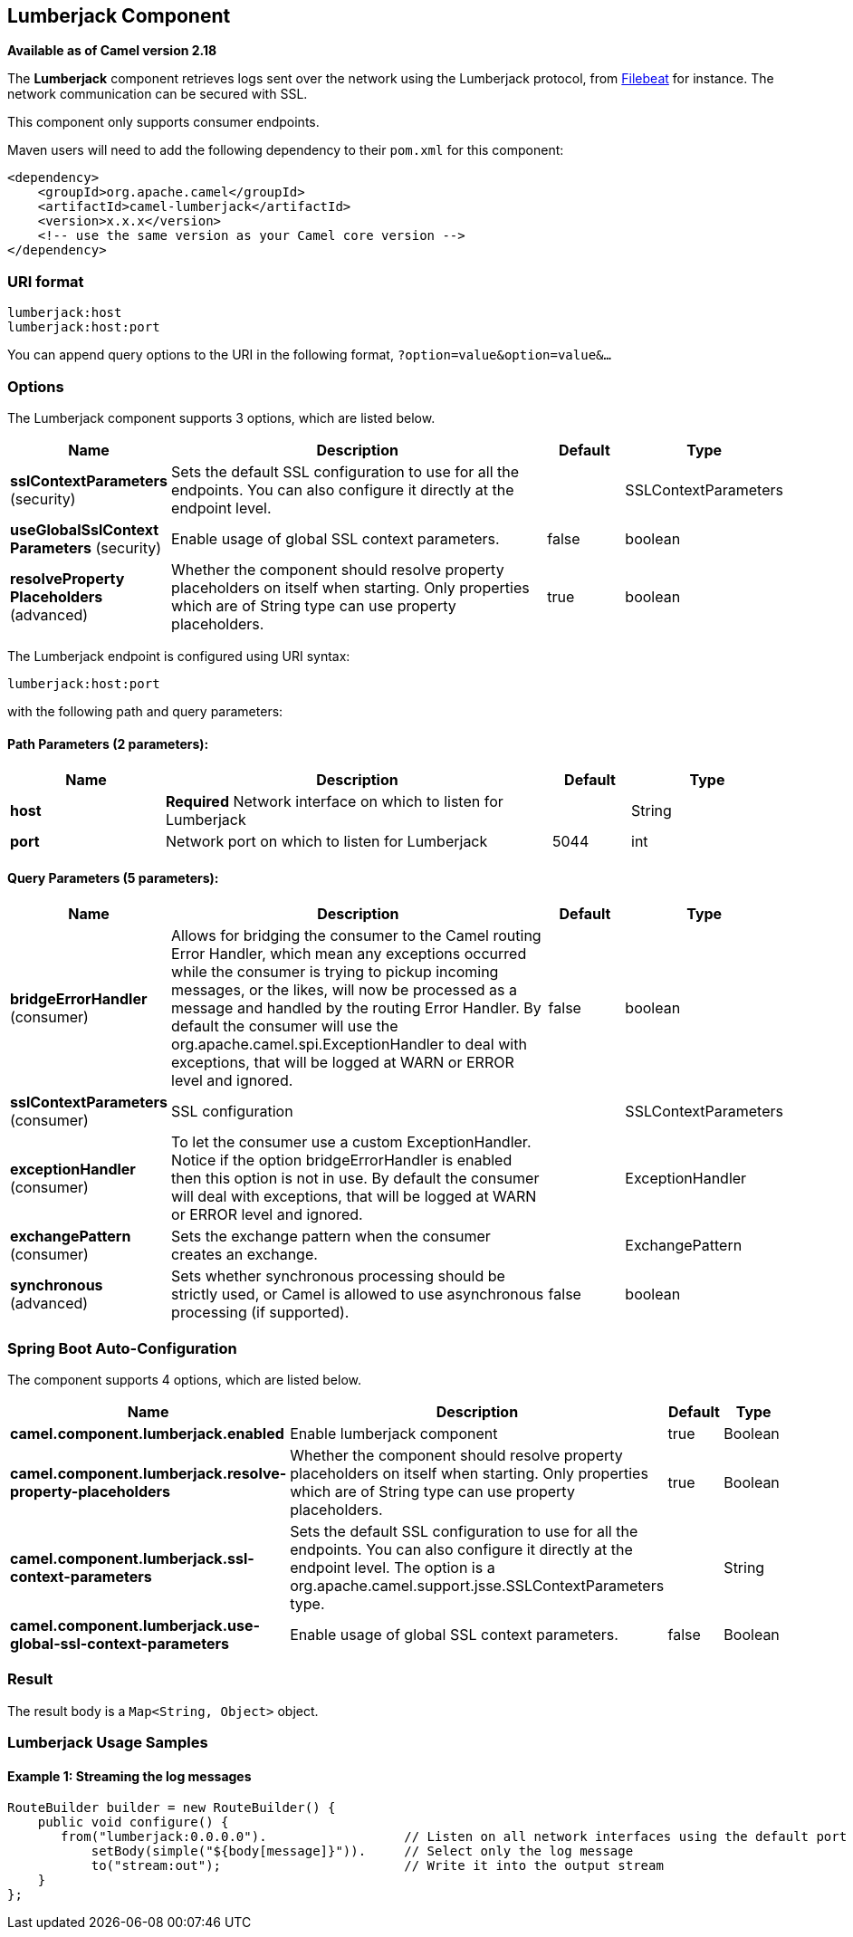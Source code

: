 [[lumberjack-component]]
== Lumberjack Component

*Available as of Camel version 2.18*

The *Lumberjack* component retrieves logs sent over the network using the Lumberjack protocol,
from https://www.elastic.co/fr/products/beats/filebeat[Filebeat] for instance.
The network communication can be secured with SSL.

This component only supports consumer endpoints.

Maven users will need to add the following dependency to their `pom.xml` for this component:

[source,xml]
------------------------------------------------------------
<dependency>
    <groupId>org.apache.camel</groupId>
    <artifactId>camel-lumberjack</artifactId>
    <version>x.x.x</version>
    <!-- use the same version as your Camel core version -->
</dependency>
------------------------------------------------------------

### URI format

[source,java]
------------------------------------
lumberjack:host
lumberjack:host:port
------------------------------------

You can append query options to the URI in the following format,
`?option=value&option=value&...`

### Options




// component options: START
The Lumberjack component supports 3 options, which are listed below.



[width="100%",cols="2,5,^1,2",options="header"]
|===
| Name | Description | Default | Type
| *sslContextParameters* (security) | Sets the default SSL configuration to use for all the endpoints. You can also configure it directly at the endpoint level. |  | SSLContextParameters
| *useGlobalSslContext Parameters* (security) | Enable usage of global SSL context parameters. | false | boolean
| *resolveProperty Placeholders* (advanced) | Whether the component should resolve property placeholders on itself when starting. Only properties which are of String type can use property placeholders. | true | boolean
|===
// component options: END







// endpoint options: START
The Lumberjack endpoint is configured using URI syntax:

----
lumberjack:host:port
----

with the following path and query parameters:

==== Path Parameters (2 parameters):


[width="100%",cols="2,5,^1,2",options="header"]
|===
| Name | Description | Default | Type
| *host* | *Required* Network interface on which to listen for Lumberjack |  | String
| *port* | Network port on which to listen for Lumberjack | 5044 | int
|===


==== Query Parameters (5 parameters):


[width="100%",cols="2,5,^1,2",options="header"]
|===
| Name | Description | Default | Type
| *bridgeErrorHandler* (consumer) | Allows for bridging the consumer to the Camel routing Error Handler, which mean any exceptions occurred while the consumer is trying to pickup incoming messages, or the likes, will now be processed as a message and handled by the routing Error Handler. By default the consumer will use the org.apache.camel.spi.ExceptionHandler to deal with exceptions, that will be logged at WARN or ERROR level and ignored. | false | boolean
| *sslContextParameters* (consumer) | SSL configuration |  | SSLContextParameters
| *exceptionHandler* (consumer) | To let the consumer use a custom ExceptionHandler. Notice if the option bridgeErrorHandler is enabled then this option is not in use. By default the consumer will deal with exceptions, that will be logged at WARN or ERROR level and ignored. |  | ExceptionHandler
| *exchangePattern* (consumer) | Sets the exchange pattern when the consumer creates an exchange. |  | ExchangePattern
| *synchronous* (advanced) | Sets whether synchronous processing should be strictly used, or Camel is allowed to use asynchronous processing (if supported). | false | boolean
|===
// endpoint options: END
// spring-boot-auto-configure options: START
=== Spring Boot Auto-Configuration


The component supports 4 options, which are listed below.



[width="100%",cols="2,5,^1,2",options="header"]
|===
| Name | Description | Default | Type
| *camel.component.lumberjack.enabled* | Enable lumberjack component | true | Boolean
| *camel.component.lumberjack.resolve-property-placeholders* | Whether the component should resolve property placeholders on itself when starting. Only properties which are of String type can use property placeholders. | true | Boolean
| *camel.component.lumberjack.ssl-context-parameters* | Sets the default SSL configuration to use for all the endpoints. You can also configure it directly at the endpoint level. The option is a org.apache.camel.support.jsse.SSLContextParameters type. |  | String
| *camel.component.lumberjack.use-global-ssl-context-parameters* | Enable usage of global SSL context parameters. | false | Boolean
|===
// spring-boot-auto-configure options: END






### Result

The result body is a `Map<String, Object>` object.

### Lumberjack Usage Samples

#### Example 1: Streaming the log messages

[source,java]
------------------------------------------------------------------------------------
RouteBuilder builder = new RouteBuilder() {
    public void configure() {
       from("lumberjack:0.0.0.0").                  // Listen on all network interfaces using the default port
           setBody(simple("${body[message]}")).     // Select only the log message
           to("stream:out");                        // Write it into the output stream
    }
};
------------------------------------------------------------------------------------
